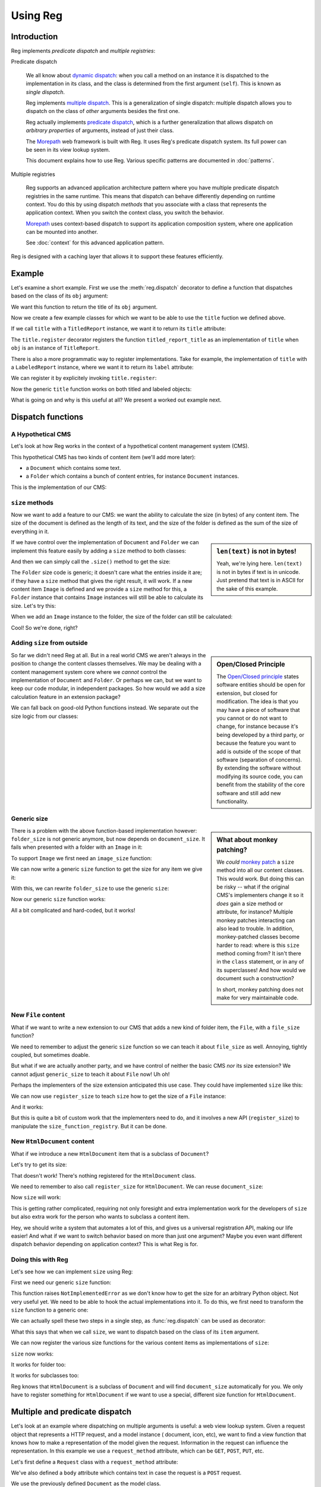 Using Reg
=========

.. testsetup:: *

  pass

Introduction
------------

Reg implements *predicate dispatch* and *multiple registries*:

Predicate dispatch

  We all know about `dynamic dispatch`_: when you call a method on an
  instance it is dispatched to the implementation in its class, and
  the class is determined from the first argument (``self``).  This is
  known as *single dispatch*.

  Reg implements `multiple dispatch`_. This is a generalization of single
  dispatch: multiple dispatch allows you to dispatch on the class of
  *other* arguments besides the first one.

  Reg actually implements `predicate dispatch`_, which is a further
  generalization that allows dispatch on *arbitrary properties* of
  arguments, instead of just their class.

  The Morepath_ web framework is built with Reg. It uses Reg's
  predicate dispatch system. Its full power can be seen in its view
  lookup system.

  This document explains how to use Reg. Various specific patterns are
  documented in :doc:`patterns`.

  .. _`dynamic dispatch`: https://en.wikipedia.org/wiki/Dynamic_dispatch

  .. _`multiple dispatch`: http://en.wikipedia.org/wiki/Multiple_dispatch

  .. _`predicate dispatch`: https://en.wikipedia.org/wiki/Predicate_dispatch

Multiple registries

  Reg supports an advanced application architecture pattern where you
  have multiple predicate dispatch registries in the same
  runtime. This means that dispatch can behave differently depending
  on runtime context. You do this by using dispatch *methods* that you
  associate with a class that represents the application context. When
  you switch the context class, you switch the behavior.

  Morepath_ uses context-based dispatch to support its application
  composition system, where one application can be mounted into
  another.

  See :doc:`context` for this advanced application pattern.

Reg is designed with a caching layer that allows it to support these
features efficiently.

.. _`Morepath`: http://morepath.readthedocs.io

Example
-------

Let's examine a short example. First we use the :meth:`reg.dispatch`
decorator to define a function that dispatches based on the
class of its ``obj`` argument:

.. testcode::

  import reg

  @reg.dispatch('obj')
  def title(obj):
     return "we don't know the title"

We want this function to return the title of its ``obj`` argument.

Now we create a few example classes for which we want to be able to use
the ``title`` fuction we defined above.

.. testcode::

  class TitledReport(object):
     def __init__(self, title):
        self.title = title

  class LabeledReport(object):
     def __init__(self, label):
        self.label = label

If we call ``title`` with a ``TitledReport`` instance, we want it to return
its ``title`` attribute:

.. testcode::

  @title.register(obj=TitledReport)
  def titled_report_title(obj):
      return obj.title

The ``title.register`` decorator registers the function
``titled_report_title`` as an implementation of ``title`` when ``obj``
is an instance of ``TitleReport``.

There is also a more programmatic way to register implementations.
Take for example, the implementation of ``title`` with a ``LabeledReport``
instance, where we want it to return its ``label`` attribute:

.. testcode::

  def labeled_report_title(obj):
      return obj.label

We can register it by explicitely invoking ``title.register``:

.. testcode::

  title.register(labeled_report_title, obj=LabeledReport)

Now the generic ``title`` function works on both titled and labeled
objects:

.. doctest::

  >>> titled = TitledReport('This is a report')
  >>> labeled = LabeledReport('This is also a report')
  >>> title(titled)
  'This is a report'
  >>> title(labeled)
  'This is also a report'

What is going on and why is this useful at all? We present a worked
out example next.

Dispatch functions
------------------

A Hypothetical CMS
~~~~~~~~~~~~~~~~~~

Let's look at how Reg works in the context of a hypothetical content
management system (CMS).

This hypothetical CMS has two kinds of content item (we'll add more
later):

* a ``Document`` which contains some text.

* a ``Folder`` which contains a bunch of content entries, for instance
  ``Document`` instances.

This is the implementation of our CMS:

.. testcode::

  class Document(object):
     def __init__(self, text):
         self.text = text

  class Folder(object):
     def __init__(self, entries):
         self.entries = entries

``size`` methods
~~~~~~~~~~~~~~~~

Now we want to add a feature to our CMS: we want the ability to
calculate the size (in bytes) of any content item. The size of the
document is defined as the length of its text, and the size of the
folder is defined as the sum of the size of everything in it.

.. sidebar:: ``len(text)`` is not in bytes!

  Yeah, we're lying here. ``len(text)`` is not in bytes if text is in
  unicode. Just pretend that text is in ASCII for the sake of this
  example.

If we have control over the implementation of ``Document`` and
``Folder`` we can implement this feature easily by adding a ``size``
method to both classes:

.. testcode::

  class Document(object):
     def __init__(self, text):
         self.text = text

     def size(self):
         return len(self.text)

  class Folder(object):
     def __init__(self, entries):
         self.entries = entries

     def size(self):
         return sum([entry.size() for entry in self.entries])

And then we can simply call the ``.size()`` method to get the size:

.. doctest::

  >>> doc = Document('Hello world!')
  >>> doc.size()
  12
  >>> doc2 = Document('Bye world!')
  >>> doc2.size()
  10
  >>> folder = Folder([doc, doc2])
  >>> folder.size()
  22

The ``Folder`` size code is generic; it doesn't care what the entries
inside it are; if they have a ``size`` method that gives the right
result, it will work. If a new content item ``Image`` is defined and
we provide a ``size`` method for this, a ``Folder`` instance that
contains ``Image`` instances will still be able to calculate its
size. Let's try this:

.. testcode::

  class Image(object):
      def __init__(self, bytes):
          self.bytes = bytes

      def size(self):
          return len(self.bytes)

When we add an ``Image`` instance to the folder, the size of the folder
can still be calculated:

.. doctest::

  >>> image = Image('abc')
  >>> folder.entries.append(image)
  >>> folder.size()
  25

Cool! So we're done, right?

Adding ``size`` from outside
~~~~~~~~~~~~~~~~~~~~~~~~~~~~

.. sidebar:: Open/Closed Principle

  The `Open/Closed principle`_ states software entities should be open
  for extension, but closed for modification. The idea is that you may
  have a piece of software that you cannot or do not want to change,
  for instance because it's being developed by a third party, or
  because the feature you want to add is outside of the scope of that
  software (separation of concerns). By extending the software without
  modifying its source code, you can benefit from the stability of the
  core software and still add new functionality.

  .. _`Open/Closed principle`: https://en.wikipedia.org/wiki/Open/closed_principle

So far we didn't need Reg at all. But in a real world CMS we aren't
always in the position to change the content classes themselves. We
may be dealing with a content management system core where we *cannot*
control the implementation of ``Document`` and ``Folder``. Or perhaps
we can, but we want to keep our code modular, in independent
packages. So how would we add a size calculation feature in an
extension package?

We can fall back on good-old Python functions instead. We separate out
the size logic from our classes:

.. testcode::

  def document_size(item):
      return len(item.text)

  def folder_size(item):
      return sum([document_size(entry) for entry in item.entries])

Generic size
~~~~~~~~~~~~

.. sidebar:: What about monkey patching?

  We *could* `monkey patch`_ a ``size`` method into all our content
  classes. This would work. But doing this can be risky -- what if the
  original CMS's implementers change it so it *does* gain a size
  method or attribute, for instance? Multiple monkey patches
  interacting can also lead to trouble. In addition, monkey-patched
  classes become harder to read: where is this ``size`` method coming
  from? It isn't there in the ``class`` statement, or in any of its
  superclasses! And how would we document such a construction?

  In short, monkey patching does not make for very maintainable code.

  .. _`monkey patch`: https://en.wikipedia.org/wiki/Monkey_patch

There is a problem with the above function-based implementation
however: ``folder_size`` is not generic anymore, but now depends on
``document_size``. It fails when presented with a folder with an
``Image`` in it:

.. doctest::

  >>> folder_size(folder)
  Traceback (most recent call last):
    ...
  AttributeError: ...

To support ``Image`` we first need an ``image_size`` function:

.. testcode::

  def image_size(item):
     return len(item.bytes)

We can now write a generic ``size`` function to get the size for any
item we give it:

.. testcode::

  def size(item):
      if isinstance(item, Document):
          return document_size(item)
      elif isinstance(item, Image):
          return image_size(item)
      elif isinstance(item, Folder):
          return folder_size(item)
      assert False, "Unknown item: %s" % item

With this, we can rewrite ``folder_size`` to use the generic ``size``:

.. testcode::

  def folder_size(item):
      return sum([size(entry) for entry in item.entries])

Now our generic ``size`` function works:

.. doctest::

  >>> size(doc)
  12
  >>> size(image)
  3
  >>> size(folder)
  25

All a bit complicated and hard-coded, but it works!

New ``File`` content
~~~~~~~~~~~~~~~~~~~~

What if we want to write a new extension to our CMS that adds a new
kind of folder item, the ``File``, with a ``file_size`` function?

.. testcode::

  class File(object):
     def __init__(self, bytes):
         self.bytes = bytes

  def file_size(item):
      return len(item.bytes)

We need to remember to adjust the generic ``size`` function so we can
teach it about ``file_size`` as well. Annoying, tightly coupled, but
sometimes doable.

But what if we are actually another party, and we have control of
neither the basic CMS *nor* its size extension? We cannot adjust
``generic_size`` to teach it about ``File`` now! Uh oh!

Perhaps the implementers of the size extension anticipated this use
case. They could have implemented ``size`` like this:

.. testcode::

  size_function_registry = {
     Document: document_size,
     Image: image_size,
     Folder: folder_size
  }

  def register_size(class_, function):
     size_function_registry[class_] = function

  def size(item):
     return size_function_registry[item.__class__](item)

We can now use ``register_size`` to teach ``size`` how to get
the size of a ``File`` instance:

.. testcode::

  register_size(File, file_size)

And it works:

.. doctest::

  >>> size(File('xyz'))
  3

But this is quite a bit of custom work that the implementers need to
do, and it involves a new API (``register_size``) to manipulate the
``size_function_registry``.  But it can be done.

New ``HtmlDocument`` content
~~~~~~~~~~~~~~~~~~~~~~~~~~~~

What if we introduce a new ``HtmlDocument`` item that is a subclass of
``Document``?

.. testcode::

  class HtmlDocument(Document):
      pass # imagine new html functionality here

Let's try to get its size:

.. doctest::

  >>> htmldoc = HtmlDocument('<p>Hello world!</p>')
  >>> size(htmldoc)
  Traceback (most recent call last):
     ...
  KeyError: ...

That doesn't work! There's nothing registered for the ``HtmlDocument``
class.

We need to remember to also call ``register_size`` for
``HtmlDocument``. We can reuse ``document_size``:

.. doctest::

  >>> register_size(HtmlDocument, document_size)

Now ``size`` will work:

.. doctest::

  >>> size(htmldoc)
  19

This is getting rather complicated, requiring not only foresight and
extra implementation work for the developers of ``size`` but also
extra work for the person who wants to subclass a content item.

Hey, we should write a system that automates a lot of this, and gives
us a universal registration API, making our life easier! And what if
we want to switch behavior based on more than just one argument? Maybe
you even want different dispatch behavior depending on application
context? This is what Reg is for.

Doing this with Reg
~~~~~~~~~~~~~~~~~~~

Let's see how we can implement ``size`` using Reg:

First we need our generic ``size`` function:

.. testcode::

  def size(item):
      raise NotImplementedError

This function raises ``NotImplementedError`` as we don't know how to
get the size for an arbitrary Python object. Not very useful yet. We need
to be able to hook the actual implementations into it. To do this, we first
need to transform the ``size`` function to a generic one:

.. testcode::

  import reg

  size = reg.dispatch('item')(size)

We can actually spell these two steps in a single step, as
:func:`reg.dispatch` can be used as decorator:

.. testcode::

  @reg.dispatch('item')
  def size(item):
      raise NotImplementedError

What this says that when we call ``size``, we want to dispatch based
on the class of its ``item`` argument.

We can now register the various size functions for the various content
items as implementations of ``size``:

.. testcode::

  size.register(document_size, item=Document)
  size.register(folder_size, item=Folder)
  size.register(image_size, item=Image)
  size.register(file_size, item=File)

``size`` now works:

.. doctest::

  >>> size(doc)
  12

It works for folder too:

.. doctest::

  >>> size(folder)
  25

It works for subclasses too:

.. doctest::

  >>> size(htmldoc)
  19

Reg knows that ``HtmlDocument`` is a subclass of ``Document`` and will
find ``document_size`` automatically for you. We only have to register
something for ``HtmlDocument`` if we want to use a special, different
size function for ``HtmlDocument``.

Multiple and predicate dispatch
-------------------------------

Let's look at an example where dispatching on multiple arguments is
useful: a web view lookup system. Given a request object that
represents a HTTP request, and a model instance ( document, icon,
etc), we want to find a view function that knows how to make a
representation of the model given the request. Information in the
request can influence the representation. In this example we use a
``request_method`` attribute, which can be ``GET``, ``POST``, ``PUT``,
etc.

Let's first define a ``Request`` class with a ``request_method``
attribute:

.. testcode::

  class Request(object):
      def __init__(self, request_method, body=''):
          self.request_method = request_method
          self.body = body

We've also defined a ``body`` attribute which contains text in case
the request is a ``POST`` request.

We use the previously defined ``Document`` as the model class.

Now we define a view function that dispatches on the class of the
model instance, and the ``request_method`` attribute of the request:

.. testcode::

  @reg.dispatch(
    reg.match_instance('obj'),
    reg.match_key('request_method',
                  lambda obj, request: request.request_method))
  def view(obj, request):
      raise NotImplementedError

As you can see here we use ``match_instance`` and ``match_key``
instead of strings to specify how to dispatch.

If you use a string argument, this string names an argument and
dispatch is based on the class of the instance you pass in. Here we
use ``match_instance``, which is equivalent to this: we have a ``obj``
predicate which uses the class of the ``obj`` argument for dispatch.

We also use ``match_key``, which dispatches on the ``request_method``
attribute of the request; this attribute is a string, so dispatch is
on string matching, not ``isinstance`` as with ``match_instance``. You
can use any Python immutable with ``match_key``, not just strings.

We now define concrete views for ``Document`` and ``Image``:

.. testcode::

  @view.register(request_method='GET', obj=Document)
  def document_get(obj, request):
      return "Document text is: " + obj.text

  @view.register(request_method='POST', obj=Document)
  def document_post(obj, request):
      obj.text = request.body
      return "We changed the document"

Let's also define them for ``Image``:

.. testcode::

  @view.register(request_method='GET', obj=Image)
  def image_get(obj, request):
      return obj.bytes

  @view.register(request_method='POST', obj=Image)
  def image_post(obj, request):
      obj.bytes = request.body
      return "We changed the image"

Let's try it out:

.. doctest::

  >>> view(doc, Request('GET'))
  'Document text is: Hello world!'
  >>> view(doc, Request('POST', 'New content'))
  'We changed the document'
  >>> doc.text
  'New content'
  >>> view(image, Request('GET'))
  'abc'
  >>> view(image, Request('POST', "new data"))
  'We changed the image'
  >>> image.bytes
  'new data'

Dispatch methods
----------------

Rather than having a ``size`` function and a ``view`` function, we can
also have a context class with ``size`` and ``view`` as methods. We
need to use :class:`reg.dispatch_method` instead of
:class:`reg.dispatch` to do this.

.. testcode::

  class CMS(object):

      @reg.dispatch_method('item')
      def size(self, item):
          raise NotImplementedError

      @reg.dispatch_method(
          reg.match_instance('obj'),
          reg.match_key('request_method',
                        lambda self, obj, request: request.request_method))
      def view(self, obj, request):
          return "Generic content of {} bytes.".format(self.size(obj))

We can now register an implementation of ``CMS.size`` for a
``Document`` object:

.. testcode::

  @CMS.size.register(item=Document)
  def document_size_as_method(self, item):
      return len(item.text)

Note that this is almost the same as the function ``document_size`` we
defined before: the only difference is the signature, with the
additional ``self`` as the first argument. We can in fact use
:func:`reg.methodify` to reuse such functions without an initial
context argument:

.. testcode::

  from reg import methodify

  CMS.size.register(methodify(folder_size), item=Folder)
  CMS.size.register(methodify(image_size), item=Image)
  CMS.size.register(methodify(file_size), item=File)

``CMS.size`` now behaves as expected:

.. doctest::

  >>> cms = CMS()
  >>> cms.size(Image("123"))
  3
  >>> cms.size(Document("12345"))
  5

Similarly for the ``view`` method we can define:

.. testcode::

  @CMS.view.register(request_method='GET', obj=Document)
  def document_get(self, obj, request):
      return "{}-byte-long text is: {}".format(
          self.size(obj), obj.text)

This works as expected as well:

.. doctest::

  >>> cms.view(Document("12345"), Request("GET"))
  '5-byte-long text is: 12345'
  >>> cms.view(Image("123"), Request("GET"))
  'Generic content of 3 bytes.'

For more about how you can use dispatch methods and class-based context,
see :doc:`context`.

Lower level API
---------------

Component lookup
~~~~~~~~~~~~~~~~

You can look up the implementation that a generic function would
dispatch to without calling it. You can look that up by invocation
arguments using the :meth:`reg.Dispatch.by_args` method on the
dispatch function or by predicate values using the
:meth:`reg.Dispatch.by_predicates` method:

  >>> size.by_args(doc).component
  <function document_size at 0x...>

  >>> size.by_predicates(item=Document).component
  <function document_size at 0x...>

Both methods return a :class:`reg.LookupEntry` instance whose
attributes, as we've just seen, include the dispatched implementation
under the name ``component``.  Another interesting attribute is the
actual key used for dispatching:

   >>> view.by_predicates(request_method='GET', obj=Document).key
   (<class 'Document'>, 'GET')
   >>> view.by_predicates(obj=Image, request_method='POST').key
   (<class 'Image'>, 'POST')


Getting all compatible implementations
~~~~~~~~~~~~~~~~~~~~~~~~~~~~~~~~~~~~~~

As Reg supports inheritance, if a function like ``size`` has an
implementation registered for a class, say ``Document``, the same
implementation will be available for any if its subclasses, like
``HtmlDocument``:

  >>> size.by_args(doc).component is size.by_args(htmldoc).component
  True

The ``matches`` and ``all_matches`` attributes of
:class:`reg.LookupEntry` are an interator and the list, respectively,
of *all* the registered components that are compatible with a
particular instance, including those of base classes. Right now this
is pretty boring as there's only one of them:

  >>> size.by_args(doc).all_matches
  [<function document_size at ...>]
  >>> size.by_args(htmldoc).all_matches
  [<function document_size at ...>]

We can make this more interesting by registering a special
``htmldocument_size`` to handle ``HtmlDocument`` instances:

.. testcode::

  def htmldocument_size(doc):
     return len(doc.text) + 1 # 1 so we can see a difference

  size.register(htmldocument_size, item=HtmlDocument)

``size.all()`` for ``htmldoc`` now also gives back the more specific
``htmldocument_size``:

  >>> size.by_args(htmldoc).all_matches
  [<function htmldocument_size at ...>, <function document_size at ...>]

The implementation are listed in order of decreasing specificity, with
the first one as the one returned by the ``component`` attribute:

  >>> size.by_args(htmldoc).component
  <function htmldocument_size at ...>
